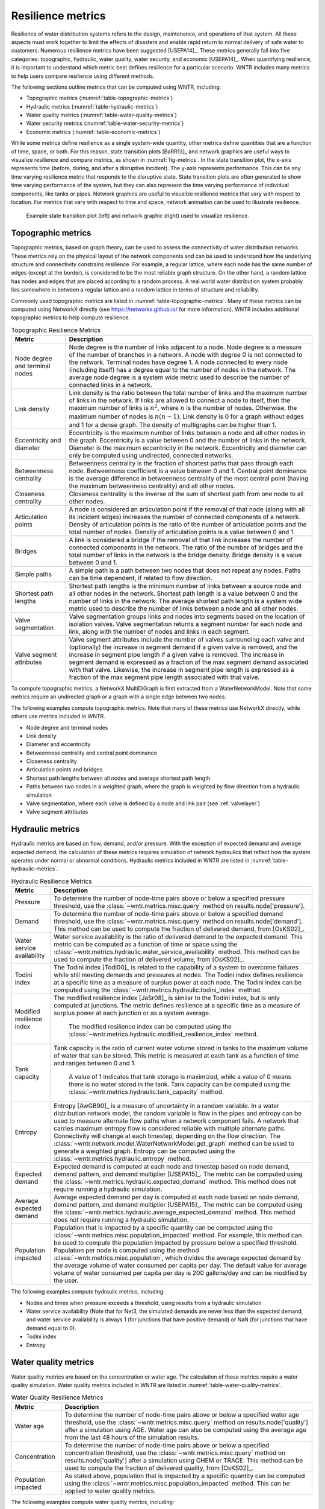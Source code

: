 .. raw:: latex

    \clearpage

Resilience metrics
======================================

Resilience of water distribution systems refers to the 
design, maintenance, and operations of that system.  
All these aspects must work together to limit the effects of disasters and 
enable rapid return to normal delivery of safe water to customers.
Numerous resilience metrics have been suggested [USEPA14]_.  
These metrics generally fall into five categories: topographic, hydraulic, water quality, water security, and economic [USEPA14]_.
When quantifying resilience, 
it is important to understand which metric best defines resilience for 
a particular scenario.  WNTR includes many metrics to help 
users compare resilience using different methods.

The following sections outline metrics that can be computed using WNTR, including: 

* Topographic metrics (:numref:`table-topographic-metrics`)

* Hydraulic metrics (:numref:`table-hydraulic-metrics`)

* Water quality metrics (:numref:`table-water-quality-metrics`)

* Water security metrics (:numref:`table-water-security-metrics`)

* Economic metrics (:numref:`table-economic-metrics`)

While some metrics define resilience as a single system-wide quantity, other metrics define 
quantities that are a function of time, space, or both. 
For this reason, state transition plots [BaRR13]_  and network graphics
are useful ways to visualize resilience and compare metrics, as shown in :numref:`fig-metrics`.
In the state transition plot, the x-axis represents time (before, during, and after a disruptive incident).  
The y-axis represents performance.  This can be any time varying resilience metric that responds to the disruptive state.  
State transition plots are often generated to show time varying performance of the system, but they can also represent the time varying performance of individual components, like tanks or pipes.
Network graphics are useful to visualize resilience metrics that vary with respect to location.
For metrics that vary with respect to time and space, network animation can be used to illustrate resilience.

.. _fig-metrics:
.. figure:: figures/resilience_metrics.png
   :width: 962
   :alt: Resilience metrics

   Example state transition plot (left) and network graphic (right) used to visualize resilience.

.. _topographic_metrics:

Topographic metrics
---------------------

Topographic metrics, based on graph theory, can be used to assess the connectivity 
of water distribution networks.
These metrics rely on the physical layout of the network components and can be used to
understand how the underlying structure and connectivity constrains resilience. For
example, a regular lattice, where each node has the same number of edges (except at the border), is considered to be
the most reliable graph structure. On the other hand, a random lattice has nodes and edges
that are placed according to a random process. A real world water distribution system probably lies somewhere in
between a regular lattice and a random lattice in terms of structure and reliability.
  
Commonly used topographic metrics are listed in :numref:`table-topographic-metrics`.  
Many of these metrics can be computed using NetworkX directly 
(see https://networkx.github.io/ for more information).
WNTR includes additional topographic metrics to help compute resilience.

.. _table-topographic-metrics:
.. table:: Topographic Resilience Metrics

   =====================================  ================================================================================================================================================
   Metric                                 Description
   =====================================  ================================================================================================================================================
   Node degree and terminal nodes         Node degree is the number of links adjacent to a node.  Node degree is a 
                                          measure of the number of branches in a network.  A node with degree 0 is not 
                                          connected to the network.  Terminal nodes have degree 1. A node connected to every node (including itself) 
                                          has a degree equal to the number of nodes in the network.  
                                          The average node degree is a system wide metric used to describe the number of 
                                          connected links in a network.

   Link density                           Link density is the ratio between the total number of links and the maximum 
                                          number of links in the network.  If links are allowed to connect a node to 
                                          itself, then the maximum number of links is :math:`{n}^{2}`, where :math:`n` is the number of nodes.  
                                          Otherwise, the maximum number of nodes is :math:`n(n-1)`.  Link density is 0 for a graph without edges 
                                          and 1 for a dense graph. The density of multigraphs can be higher than 1.

   Eccentricity and diameter              Eccentricity is the maximum number of links between a node and all other nodes 
                                          in the graph. Eccentricity is a value between 0 and the number of links 
                                          in the network.  
                                          Diameter is the maximum eccentricity in the network. 
                                          Eccentricity and diameter can only be computed using undirected, connected networks.

   Betweenness centrality                 Betweenness centrality is the fraction of shortest paths that pass through each 
                                          node.  Betweenness coefficient is a value between 0 and 1.
                                          Central point dominance is the average difference in betweenness centrality 
                                          of the most central point (having the maximum betweenness centrality) 
                                          and all other nodes. 

   Closeness centrality                   Closeness centrality is the inverse of the sum of shortest path from one node to all other nodes.

   Articulation points                    A node is considered an articulation point if the removal of that node 
                                          (along with all its incident edges) increases the number of connected 
                                          components of a network.
                                          Density of articulation points is the ratio of the number of articulation 
                                          points and the total number of nodes.  
                                          Density of articulation points is a value between 0 and 1.

   Bridges                                A link is considered a bridge if the removal of that link increases the number of connected components in the network.
                                          The ratio of the number of bridges and the total number of links in the network is the bridge density.  
                                          Bridge density is a value between 0 and 1.

   Simple paths                           A simple path is a path between two nodes that does not repeat any nodes.  
                                          Paths can be time dependent, if related to flow direction.  

   Shortest path lengths                  Shortest path lengths is the minimum number of links between a source node and all 
                                          other nodes in the network.  Shortest path length is a value between 0 and 
                                          the number of links in the network.
                                          The average shortest path length is a system wide metric used to describe the number
                                          of links between a node and all other nodes.
										  
   Valve segmentation                     Valve segmentation groups links and nodes into segments based on the location of isolation valves. 
                                          Valve segmentation returns a segment number for each node and link, along with
                                          the number of nodes and links in each segment. 

   Valve segment attributes               Valve segment attributes include the number of valves surrounding each valve 
                                          and (optionally) the increase in segment demand if a given valve is removed, and 
                                          the increase in segment pipe length if a given valve is removed. 
                                          The increase in segment demand is  expressed as a fraction of the 
                                          max segment demand associated with that valve.  Likewise, 
                                          the increase in segment pipe length is expressed as a fraction of the 
                                          max segment pipe length associated with that valve.
						  
   =====================================  ================================================================================================================================================

.. doctest::
    :hide:

    >>> import wntr
    >>> try:
    ...    wn = wntr.network.model.WaterNetworkModel('../examples/networks/Net3.inp')
    ... except:
    ...    wn = wntr.network.model.WaterNetworkModel('examples/networks/Net3.inp')

To compute topographic metrics, a NetworkX MultiDiGraph is first extracted from a
WaterNetworkModel.  Note that some metrics require an undirected
graph or a graph with a single edge between two nodes.
 
.. doctest::

    >>> import networkx as nx
    >>> import wntr # doctest: +SKIP
	
    >>> wn = wntr.network.WaterNetworkModel('networks/Net3.inp') # doctest: +SKIP
    >>> G = wn.get_graph() # directed multigraph
    >>> uG = G.to_undirected() # undirected multigraph
    >>> sG = nx.Graph(uG) # undirected simple graph (single edge between two nodes)

The following examples compute topographic metrics. Note that many of these metrics 
use NetworkX directly, while others use metrics included in WNTR. 

* Node degree and terminal nodes

  .. doctest::

      >>> node_degree = G.degree()
      >>> terminal_nodes = wntr.metrics.terminal_nodes(G)

* Link density

  .. doctest::

      >>> link_density = nx.density(G)

* Diameter and eccentricity

  .. doctest::
  
      >>> diameter = nx.diameter(uG)
      >>> eccentricity = nx.eccentricity(uG)
      
* Betweenness centrality and central point dominance

  .. doctest::
  
      >>> betweenness_centrality = nx.betweenness_centrality(sG)
      >>> central_point_dominance = wntr.metrics.central_point_dominance(G)
      
* Closeness centrality

  .. doctest::
  
     >>> closeness_centrality = nx.closeness_centrality(G)
     
* Articulation points and bridges

  .. doctest::
  
      >>> articulation_points = list(nx.articulation_points(uG))
      >>> bridges = wntr.metrics.bridges(G)

* Shortest path lengths between all nodes and average shortest path length

  .. doctest::

      >>> shortest_path_length = nx.shortest_path_length(uG)
      >>> ave_shortest_path_length = nx.average_shortest_path_length(uG)
    

* Paths between two nodes in a weighted graph, where the graph is weighted by flow direction from a hydraulic simulation

  .. doctest::

      >>> sim = wntr.sim.EpanetSimulator(wn)
      >>> results = sim.run_sim()
      
      >>> flowrate = results.link['flowrate'].iloc[-1,:] # flowrate from the last timestep
      >>> G = wn.get_graph(link_weight=flowrate, modify_direction=True)
      >>> all_paths = nx.all_simple_paths(G, '119', '193')

* Valve segmentation, where each valve is defined by a node and link pair (see :ref:`valvelayer`)

  .. doctest::
	
	  >>> valve_layer = wntr.network.generate_valve_layer(wn, 'random', 40)
	  >>> node_segments, link_segments, segment_size = wntr.metrics.valve_segments(G, 
	  ...     valve_layer)

* Valve segment attributes

  .. doctest::

      >>> average_expected_demand = wntr.metrics.average_expected_demand(wn)
      >>> link_lengths = wn.query_link_attribute('length')
      >>> valve_attributes = wntr.metrics.valve_segment_attributes(valve_layer, node_segments, 
      ...     link_segments, average_expected_demand, link_lengths)

..
	Clustering coefficient: Clustering coefficient is the ratio between the total number of triangles and 
	the total number of connected triples. Clustering coefficient is a value between 0 and 1.
	Clustering coefficient can be computed using the NetworkX method ``clustering.``
					
	Meshedness coefficient: Meshedness coefficient is the ratio of the actual number of cycles in the 
      network to the maximum possible number of cycles in the network. Meshedness coefficient is a value between 0 and 1.

      Spectral gap: Spectral gap is the difference between the first and second eigenvalue of the network's adjacency matrix.
	The method :class:`~wntr.network.graph.WntrMultiDiGraph.spectral_gap` can be used to find the spectral gap of the network.
	
	Algebraic connectivity: Algebraic connectivity is the second smallest eigenvalue of the normalized Laplacian matrix of a network.
	The method :class:`~wntr.network.graph.WntrMultiDiGraph.algebraic_connectivity` can be used to find the algebraic connectivity of the network.
	
	Node-pair reliability: Node-pair reliability (NPR) is the probability that any two nodes 
	are connected in a network. NPR is computed using ...
	Connectivity will change at each timestep, depending on the flow direction.  
	The method :class:`~wntr.network.model.WaterNetworkModel.get_graph` method 
	can be used to weight the graph by a specified attribute. 
	
	Critical ratio of defragmentation: Critical ratio of defragmentation is the threshold where the network loses its large-scale connectivity and defragments, as a function of the node degree. The critical ratio of 
	defragmentation is related to percolation theory. The ratio is equal to 0 if all 
	The method :class:`~wntr.metrics.topographic.critical_ratio_defrag` can be used to compute the critical ratio of defragmentation of the network.
	


Hydraulic metrics
---------------------

Hydraulic metrics are based on flow, demand, and/or pressure. With the exception of 
expected demand and average expected demand, the
calculation of these metrics requires simulation of network hydraulics that reflect how the
system operates under normal or abnormal conditions.  
Hydraulic metrics included in WNTR are listed in  :numref:`table-hydraulic-metrics`.  

.. _table-hydraulic-metrics:
.. table:: Hydraulic Resilience Metrics

   =====================================  ================================================================================================================================================
   Metric                                 Description
   =====================================  ================================================================================================================================================
   Pressure                               To determine the number of node-time pairs above or below a specified pressure threshold, 
                                          use the :class:`~wntr.metrics.misc.query` method on results.node['pressure'].  
   
   Demand                                 To determine the number of node-time pairs above or below a specified demand threshold, 
                                          use the :class:`~wntr.metrics.misc.query` method on results.node['demand']. 
                                          This method can be used to compute the fraction of delivered demand, from [OsKS02]_.
										  
   Water service availability             Water service availability is the ratio of delivered demand to the expected demand.  
                                          This metric can be computed as a function of time or space using the :class:`~wntr.metrics.hydraulic.water_service_availability` method.
                                          This method can be used to compute the fraction of delivered volume, from [OsKS02]_.
										  
   Todini index                           The Todini index [Todi00]_ is related to the capability of a system to overcome 
                                          failures while still meeting demands and pressures at nodes. The 
                                          Todini index defines resilience at a specific time as a measure of surplus 
                                          power at each node. 
                                          The Todini index can be computed using the :class:`~wntr.metrics.hydraulic.todini_index` method.

   Modified resilience index              The modified resilience index [JaSr08]_ is similar to the Todini index, but is only computed at junctions.
                                          The metric defines resilience at a specific time as a measure of surplus 
                                          power at each junction or as a system average.
										  The modified resilience index can be computed using the :class:`~wntr.metrics.hydraulic.modified_resilience_index` method.

   Tank capacity                          Tank capacity is the ratio of current water volume stored in tanks to the maximum volume of water that can be stored.
                                          This metric is measured at each tank as a function of time and ranges between 0 and 1. 
										  A value of 1 indicates that tank storage is maximized, while a value of 0 means there is no water stored in the tank. 
										  Tank capacity can be computed using the :class:`~wntr.metrics.hydraulic.tank_capacity` method.
   
   Entropy                                Entropy [AwGB90]_ is a measure of uncertainty in a random variable.  
                                          In a water distribution network model, the random variable is 
                                          flow in the pipes and entropy can be used to measure alternate flow paths
                                          when a network component fails.  A network that carries maximum entropy 
                                          flow is considered reliable with multiple alternate paths.
                                          Connectivity will change at each timestep, depending on the flow direction.  
                                          The :class:`~wntr.network.model.WaterNetworkModel.get_graph` method can be used to generate a weighted graph. 
                                          Entropy can be computed using the :class:`~wntr.metrics.hydraulic.entropy` method.
   
   Expected demand                        Expected demand is computed at each node and timestep based on node demand, demand pattern, and demand multiplier [USEPA15]_.
                                          The metric can be computed using the :class:`~wntr.metrics.hydraulic.expected_demand` method.  This method does not require running 
                                          a hydraulic simulation.
										  
   Average expected demand                Average expected demand per day is computed at each node based on node demand, demand pattern, and demand multiplier [USEPA15]_.
                                          The metric can be computed using the :class:`~wntr.metrics.hydraulic.average_expected_demand` method.  This method does not require running 
                                          a hydraulic simulation.
    
   Population impacted                    Population that is impacted by a specific quantity can be computed using the 
                                          :class:`~wntr.metrics.misc.population_impacted` method.  For example, this method can be used to compute the population
                                          impacted by pressure below a specified threshold.  Population per node is computed using the method  
                                          :class:`~wntr.metrics.misc.population`, which divides the average expected demand by the average volume of water 
                                          consumed per capita per day. The default value for average volume of water consumed per capita per day is 200 gallons/day and can be 
                                          modified by the user.
   =====================================  ================================================================================================================================================

The following examples compute hydraulic metrics, including:

* Nodes and times when pressure exceeds a threshold, using results from a hydraulic simulation

  .. doctest::

      >>> import numpy as np
	  
      >>> wn.options.hydraulic.demand_model = 'PDD'
      >>> sim = wntr.sim.WNTRSimulator(wn)
      >>> results = sim.run_sim()
    
      >>> pressure = results.node['pressure']
      >>> threshold = 21.09 # 30 psi
      >>> pressure_above_threshold = wntr.metrics.query(pressure, np.greater, 
      ...     threshold)
    
* Water service availability (Note that for Net3, the simulated demands are never less than the expected demand, and water service availability is always 1 (for junctions that have positive demand) or NaN (for junctions that have demand equal to 0).
	
  .. doctest::

      >>> expected_demand = wntr.metrics.expected_demand(wn)
      >>> demand = results.node['demand']
      >>> wsa = wntr.metrics.water_service_availability(expected_demand, demand)
			
* Todini index

  .. doctest::

      >>> head = results.node['head']
      >>> pump_flowrate = results.link['flowrate'].loc[:,wn.pump_name_list]            
      >>> todini = wntr.metrics.todini_index(head, pressure, demand, pump_flowrate, wn, 
      ...     threshold)
      
* Entropy

  .. doctest::

      >>> flowrate = results.link['flowrate'].loc[12*3600,:]
      >>> G = wn.get_graph(link_weight=flowrate)
      >>> entropy, system_entropy = wntr.metrics.entropy(G)
    
Water quality metrics
---------------------
Water quality metrics are based on the concentration or water age. The
calculation of these metrics require a water quality simulation.
Water quality metrics included in WNTR are listed in  :numref:`table-water-quality-metrics`.  

.. _table-water-quality-metrics:
.. table:: Water Quality Resilience Metrics

   =====================================  ================================================================================================================================================
   Metric                                 Description
   =====================================  ================================================================================================================================================
   Water age                              To determine the number of node-time pairs above or below a specified water age threshold, 
                                          use the :class:`~wntr.metrics.misc.query` method on results.node['quality'] after a simulation using AGE. Water age can also be computed using the average age from the last 48 hours of the simulation results.

   Concentration                          To determine the number of node-time pairs above or below a specified concentration threshold, 
                                          use the :class:`~wntr.metrics.misc.query` method on results.node['quality'] after a simulation using CHEM or TRACE.
                                          This method can be used to compute the fraction of delivered quality, from [OsKS02]_.

   Population impacted                    As stated above, population that is impacted by a specific quantity can be computed using the 
                                          :class:`~wntr.metrics.misc.population_impacted` method.  This can be applied to water quality metrics.
   =====================================  ================================================================================================================================================

The following examples compute water quality metrics, including:

* Water age using the last 48 hours of a water quality simulation

  .. doctest::

      >>> wn.options.quality.parameter = 'AGE'
      >>> sim = wntr.sim.EpanetSimulator(wn)
      >>> results = sim.run_sim()
      
      >>> age = results.node['quality']
      >>> age_last_48h = age.loc[age.index[-1]-48*3600:age.index[-1]]
      >>> average_age = age_last_48h.mean()/3600 # convert to hours

* Population that is impacted by water age greater than 24 hours
   
  .. doctest::

      >>> pop = wntr.metrics.population(wn)
      >>> threshold = 24
      >>> pop_impacted = wntr.metrics.population_impacted(pop, average_age, np.greater, 
      ...     threshold)
	
* Nodes that exceed a chemical concentration using a water quality simulation
	
  .. doctest::

      >>> wn.options.quality.parameter = 'CHEMICAL'
      >>> source_pattern = wntr.network.elements.Pattern.binary_pattern('SourcePattern', 
      ...     step_size=3600, start_time=2*3600, end_time=15*3600, duration=7*24*3600)
      >>> wn.add_pattern('SourcePattern', source_pattern)
      >>> wn.add_source('Source1', '121', 'SETPOINT', 1000, 'SourcePattern')
      >>> wn.add_source('Source2', '123', 'SETPOINT', 1000, 'SourcePattern')
      >>> sim = wntr.sim.EpanetSimulator(wn)
      >>> results = sim.run_sim()
	
      >>> chem = results.node['quality']
      >>> threshold = 750
      >>> mask = wntr.metrics.query(chem, np.greater, threshold)
      >>> chem_above_regulation = mask.any(axis=0) # True/False for each node
	
Water security metrics
-----------------------
Water security metrics quantify potential consequences of contamination scenarios.  These metrics are documented in [USEPA15]_.
Water security metrics included in WNTR are listed in  :numref:`table-water-security-metrics`.  

.. _table-water-security-metrics:
.. table:: Water Security Resilience Metrics

   =====================================  ================================================================================================================================================
   Metric                                 Description
   =====================================  ================================================================================================================================================
   Mass consumed                          Mass consumed is the mass of a contaminant that exits the network via node demand at each node-time pair [USEPA15]_.  
                                          The metric can be computed using the :class:`~wntr.metrics.water_security.mass_contaminant_consumed` method.

   Volume consumed                        Volume consumed is the volume of a contaminant that exits the network via node demand at each node-time pair [USEPA15]_.   
                                          The metric can be computed using the :class:`~wntr.metrics.water_security.volume_contaminant_consumed` method.

   Extent of contamination                Extent of contamination is the length of contaminated pipe at each node-time pair [USEPA15]_.  
                                          The metric can be computed using the :class:`~wntr.metrics.water_security.extent_contaminant` method.

   Population impacted                    As stated above, population that is impacted by a specific quantity can be computed using the 
                                          :class:`~wntr.metrics.misc.population_impacted` method.  This can be applied to water security metrics.
   =====================================  ================================================================================================================================================

The following examples use the results from the chemical water quality simulation 
(from above) to compute water security metrics, including:

* Mass consumed
  
  .. doctest::

      >>> demand = results.node['demand'].loc[:,wn.junction_name_list]
      >>> quality = results.node['quality'].loc[:,wn.junction_name_list]
      >>> MC = wntr.metrics.mass_contaminant_consumed(demand, quality)
    
* Volume consumed

  .. doctest::
    
      >>> detection_limit = 750
      >>> VC = wntr.metrics.volume_contaminant_consumed(demand, quality, 
      ...     detection_limit)
    
* Extent of contamination
  
  .. doctest::
    
      >>> quality = results.node['quality'] # quality at all nodes
      >>> flowrate = results.link['flowrate'].loc[:,wn.pipe_name_list] 
      >>> EC = wntr.metrics.extent_contaminant(quality, flowrate, wn, detection_limit)
    
* Population impacted by mass consumed over a specified threshold.

  .. doctest::

      >>> pop = wntr.metrics.population(wn)
      >>> threshold = 80000
      >>> pop_impacted = wntr.metrics.population_impacted(pop, MC, np.greater, 
      ...     threshold)

..
	Contaminate ingested
	Population dosed
	Population exposed
	Population killed

Economic metrics
------------------
Economic metrics include network cost and greenhouse gas emissions.
Economic metrics included in WNTR are listed in  :numref:`table-economic-metrics`.  

.. _table-economic-metrics:
.. table:: Economic Resilience Metrics

   =====================================  ================================================================================================================================================
   Metric                                 Description
   =====================================  ================================================================================================================================================
   Network cost                           Network cost is the annual maintenance and operations cost of tanks, pipes, valves, and pumps based on the equations from the Battle of 
                                          Water Networks II [SOKZ12]_.  
                                          Default values can be included in the calculation.
                                          Network cost can be computed 
                                          using the :class:`~wntr.metrics.economic.annual_network_cost` method.

   Greenhouse gas emissions               Greenhouse gas emissions is the annual emissions associated with pipes based on equations from the Battle of Water Networks II [SOKZ12]_.
                                          Default values can be included in the calculation.
                                          Greenhouse gas emissions can be computed 
                                          using the :class:`~wntr.metrics.economic.annual_ghg_emissions` method.

   Pump operating power, energy and       The power, energy and cost required to operate a pump can be computed using the :class:`~wntr.metrics.economic.pump_energy`, 
   cost                                   :class:`~wntr.metrics.economic.pump_energy` and 
                                          :class:`~wntr.metrics.economic.pump_cost` methods. These
                                          use the flowrates and pressures from simulation results to compute pump power, energy and cost.
   =====================================  ================================================================================================================================================

The following examples compute economic metrics, including:

* Network cost
   
  .. doctest::

      >>> network_cost = wntr.metrics.annual_network_cost(wn)

* Greenhouse gas emission

  .. doctest::

      >>> network_ghg = wntr.metrics.annual_ghg_emissions(wn)

* Pump energy and pump cost using results from a hydraulic simulation

  .. doctest::
  
      >>> sim = wntr.sim.EpanetSimulator(wn)
      >>> results = sim.run_sim()
      
      >>> pump_flowrate = results.link['flowrate'].loc[:,wn.pump_name_list]
      >>> head = results.node['head']
      >>> pump_energy = wntr.metrics.pump_energy(pump_flowrate, head, wn)
      >>> pump_cost = wntr.metrics.pump_cost(pump_energy, wn)
    
